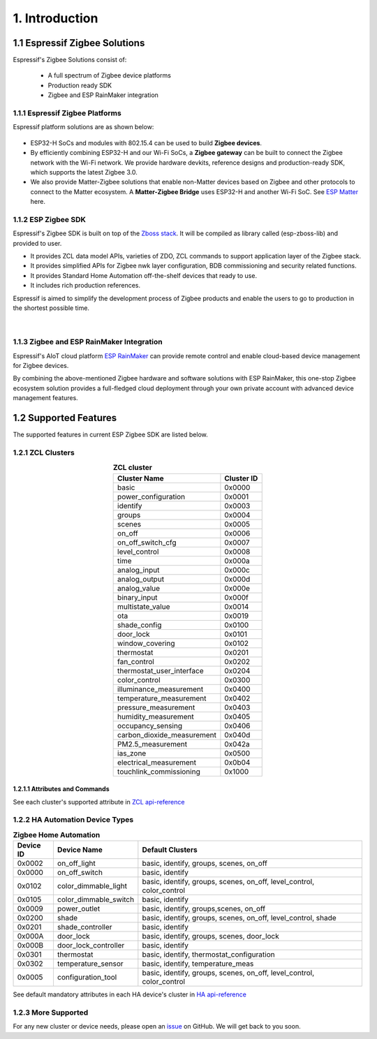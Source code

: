 1. Introduction
===============

1.1 Espressif Zigbee Solutions
------------------------------

Espressif's Zigbee Solutions consist of:

   - A full spectrum of Zigbee device platforms
   - Production ready SDK
   - Zigbee and ESP RainMaker integration

1.1.1 Espressif Zigbee Platforms
~~~~~~~~~~~~~~~~~~~~~~~~~~~~~~~~

Espressif platform solutions are as shown below:

.. figure:: ../_static/esp_zigbee_platform.png
    :align: center
    :alt: ESP platform
    :figclass: align-center

- ESP32-H SoCs and modules with 802.15.4 can be used to build **Zigbee devices**.
- By efficiently combining ESP32-H and our Wi-Fi SoCs, a **Zigbee gateway** can be built to connect the Zigbee network with the Wi-Fi network. We provide hardware devkits, reference designs and production-ready SDK, which supports the latest Zigbee 3.0.
- We also provide Matter-Zigbee solutions that enable non-Matter devices based on Zigbee and other protocols to connect to the Matter ecosystem. A **Matter-Zigbee Bridge** uses ESP32-H and another Wi-Fi SoC. See `ESP Matter <https://docs.espressif.com/projects/esp-matter/en/main/esp32/>`__ here.

1.1.2 ESP Zigbee SDK
~~~~~~~~~~~~~~~~~~~~

Espressif's Zigbee SDK is built on top of the `Zboss stack <https://dsr-zboss.com/>`__. It will be compiled as library called (esp-zboss-lib) and provided to user.

-  It provides ZCL data model APIs, varieties of ZDO, ZCL commands to support application layer of the Zigbee stack.
-  It provides simplified APIs for Zigbee nwk layer configuration, BDB commissioning and security related functions. 
-  It provides Standard Home Automation off-the-shelf devices that ready to use.
-  It includes rich production references.

Espressif is aimed to simplify the development process of Zigbee products and enable the users to go to production in the shortest possible time.

.. figure:: ../_static/esp_zigbee_stack.png
    :align: center
    :alt: ESP Zigbee Software Components
    :figclass: align-center

|  

1.1.3 Zigbee and ESP RainMaker Integration
~~~~~~~~~~~~~~~~~~~~~~~~~~~~~~~~~~~~~~~~~~

Espressif's AIoT cloud platform `ESP RainMaker <https://rainmaker.espressif.com/>`__ can provide remote control and enable cloud-based device management for Zigbee devices.

By combining the above-mentioned Zigbee hardware and software solutions with ESP RainMaker, this one-stop Zigbee ecosystem solution provides a full-fledged cloud deployment through your own private account with advanced device management features.

.. todo::
    Add introduction here and add example in the rainmaker repository for Zigbee solution

1.2 Supported Features
----------------------

The supported features in current ESP Zigbee SDK are listed below.

1.2.1 ZCL Clusters
~~~~~~~~~~~~~~~~~~

.. table:: **ZCL cluster**
   :align: center

   =========================== ============ 
          Cluster Name          Cluster ID  
   =========================== ============ 
            basic                 0x0000    
      power_configuration         0x0001
           identify               0x0003    
            groups                0x0004    
            scenes                0x0005    
            on_off                0x0006    
       on_off_switch_cfg          0x0007    
         level_control            0x0008    
             time                 0x000a
         analog_input             0x000c
         analog_output            0x000d
         analog_value             0x000e
         binary_input             0x000f
       multistate_value           0x0014
              ota                 0x0019    
         shade_config             0x0100    
           door_lock              0x0101
        window_covering           0x0102
          thermostat              0x0201
          fan_control             0x0202
    thermostat_user_interface     0x0204
         color_control            0x0300
    illuminance_measurement       0x0400   
    temperature_measurement       0x0402
      pressure_measurement        0x0403
      humidity_measurement        0x0405
       occupancy_sensing          0x0406
    carbon_dioxide_measurement    0x040d
       PM2.5_measurement          0x042a
           ias_zone               0x0500
    electrical_measurement        0x0b04
    touchlink_commissioning       0x1000
   =========================== ============ 


1.2.1.1 Attributes and Commands
^^^^^^^^^^^^^^^^^^^^^^^^^^^^^^^

See each cluster's supported attribute in `ZCL api-reference <https://docs.espressif.com/projects/esp-zigbee-sdk/en/latest/esp32/api-reference/zcl/index.html>`__


1.2.2 HA Automation Device Types
~~~~~~~~~~~~~~~~~~~~~~~~~~~~~~~~

.. table:: **Zigbee Home Automation**
   :align: center

   =========== ======================= ======================================================================= 
    Device ID       Device Name                                   Default Clusters                             
   =========== ======================= ======================================================================= 
     0x0002         on_off_light                       basic, identify, groups, scenes, on_off                 
     0x0000         on_off_switch                                 basic, identify                              
     0x0102     color_dimmable_light    basic, identify, groups, scenes, on_off, level_control, color_control  
     0x0105     color_dimmable_switch                              basic, identify                             
     0x0009         power_outlet                       basic, identify, groups,scenes, on_off                  
     0x0200             shade               basic, identify, groups, scenes, on_off, level_control, shade      
     0x0201       shade_controller                                 basic, identify                             
     0x000A           door_lock                      basic, identify, groups, scenes, door_lock                
     0x000B     door_lock_controller                               basic, identify                             
     0x0301         thermostat                         basic, identify, thermostat_configuration
     0x0302      temperature_sensor                       basic, identify, temperature_meas                    
     0x0005      configuration_tool     basic, identify, groups, scenes, on_off, level_control, color_control  
   =========== ======================= ======================================================================= 

See default mandatory attributes in each HA device's cluster in `HA api-reference <https://docs.espressif.com/projects/esp-zigbee-sdk/en/latest/esp32/api-reference/ha/index.html>`__

1.2.3 More Supported
~~~~~~~~~~~~~~~~~~~~

For any new cluster or device needs, please open an `issue <https://github.com/espressif/esp-zigbee-sdk/issues>`__ on GitHub. We will get back to you soon.
